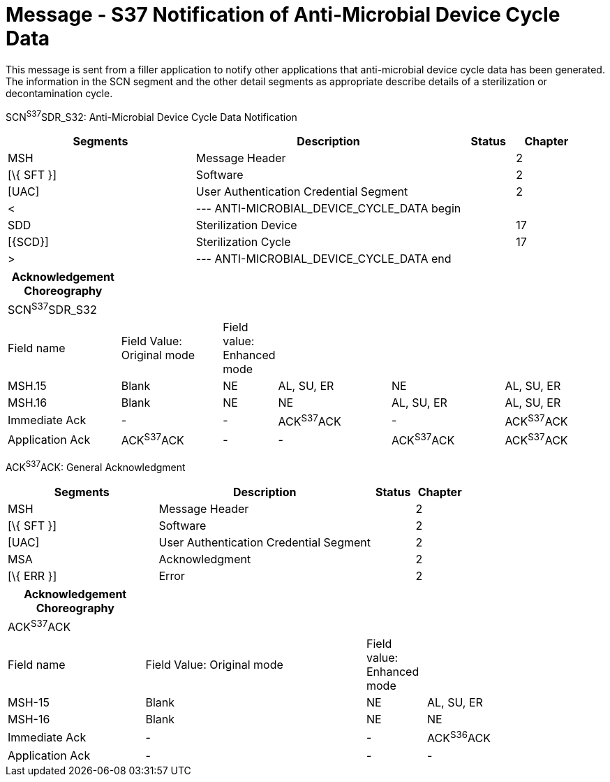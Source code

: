 = Message - S37 Notification of Anti-Microbial Device Cycle Data
:render_as: Message Page
:v291_section: 17.7.5

This message is sent from a filler application to notify other applications that anti-microbial device cycle data has been generated. The information in the SCN segment and the other detail segments as appropriate describe details of a sterilization or decontamination cycle.

SCN^S37^SDR_S32: Anti-Microbial Device Cycle Data Notification

[width="100%",cols="33%,47%,9%,11%",options="header",]

|===

|Segments |Description |Status |Chapter

|MSH |Message Header | |2

|[\{ SFT }] |Software | |2

|[UAC] |User Authentication Credential Segment | |2

|< |--- ANTI-MICROBIAL_DEVICE_CYCLE_DATA begin | |

|SDD |Sterilization Device | |17

|[\{SCD}] |Sterilization Cycle | |17

|> |--- ANTI-MICROBIAL_DEVICE_CYCLE_DATA end | |

|===

[width="100%",cols="19%,17%,9%,19%,19%,17%",options="header",]

|===

|Acknowledgement Choreography | | | | |

|SCN^S37^SDR_S32 | | | | |

|Field name |Field Value: Original mode |Field value: Enhanced mode | | |

|MSH.15 |Blank |NE |AL, SU, ER |NE |AL, SU, ER

|MSH.16 |Blank |NE |NE |AL, SU, ER |AL, SU, ER

|Immediate Ack |- |- |ACK^S37^ACK |- |ACK^S37^ACK

|Application Ack |ACK^S37^ACK |- |- |ACK^S37^ACK |ACK^S37^ACK

|===

ACK^S37^ACK: General Acknowledgment

[width="100%",cols="33%,47%,9%,11%",options="header",]

|===

|Segments |Description |Status |Chapter

|MSH |Message Header | |2

|[\{ SFT }] |Software | |2

|[UAC] |User Authentication Credential Segment | |2

|MSA |Acknowledgment | |2

|[\{ ERR }] |Error | |2

|===

[width="100%",cols="23%,37%,10%,30%",options="header",]

|===

|Acknowledgement Choreography | | |

|ACK^S37^ACK | | |

|Field name |Field Value: Original mode |Field value: Enhanced mode |

|MSH-15 |Blank |NE |AL, SU, ER

|MSH-16 |Blank |NE |NE

|Immediate Ack |- |- |ACK^S36^ACK

|Application Ack |- |- |-

|===

[message-tabs, ["SCN^S37^SDR_S32", "SCN Interaction", "ACK^S37^ACK", "ACK Interaction"]]

